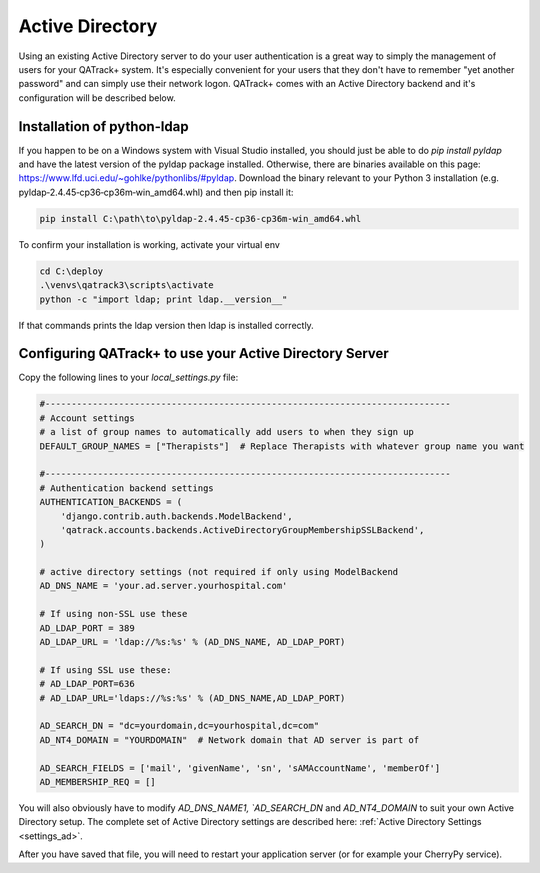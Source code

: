 .. _active_directory:

Active Directory
================

Using an existing Active Directory server to do your user authentication is a
great way to simply the management of users for your QATrack+ system.  It's
especially convenient for your users that they don't have to remember "yet
another password" and can simply use their network logon.  QATrack+ comes with
an Active Directory backend and it's configuration will be described below.

Installation of python-ldap
---------------------------

If you happen to be on a Windows system with Visual Studio installed, you
should just be able to do `pip install pyldap` and have the latest version of
the pyldap package installed.  Otherwise,  there are binaries available on this
page: https://www.lfd.uci.edu/~gohlke/pythonlibs/#pyldap.  Download the binary
relevant to your Python 3 installation (e.g.
pyldap‑2.4.45‑cp36‑cp36m‑win_amd64.whl) and then pip install it:

.. code-block:: console

    pip install C:\path\to\pyldap‑2.4.45‑cp36‑cp36m‑win_amd64.whl


To confirm your installation is working, activate your virtual env

.. code-block:: console

    cd C:\deploy
    .\venvs\qatrack3\scripts\activate
    python -c "import ldap; print ldap.__version__"

If that commands prints the ldap version then ldap is installed correctly.


Configuring QATrack+ to use your Active Directory Server
--------------------------------------------------------

Copy the following lines to your `local_settings.py` file:

.. code-block:: python

    #-----------------------------------------------------------------------------
    # Account settings
    # a list of group names to automatically add users to when they sign up
    DEFAULT_GROUP_NAMES = ["Therapists"]  # Replace Therapists with whatever group name you want

    #-----------------------------------------------------------------------------
    # Authentication backend settings
    AUTHENTICATION_BACKENDS = (
        'django.contrib.auth.backends.ModelBackend',
        'qatrack.accounts.backends.ActiveDirectoryGroupMembershipSSLBackend',
    )

    # active directory settings (not required if only using ModelBackend
    AD_DNS_NAME = 'your.ad.server.yourhospital.com'

    # If using non-SSL use these
    AD_LDAP_PORT = 389
    AD_LDAP_URL = 'ldap://%s:%s' % (AD_DNS_NAME, AD_LDAP_PORT)

    # If using SSL use these:
    # AD_LDAP_PORT=636
    # AD_LDAP_URL='ldaps://%s:%s' % (AD_DNS_NAME,AD_LDAP_PORT)

    AD_SEARCH_DN = "dc=yourdomain,dc=yourhospital,dc=com"
    AD_NT4_DOMAIN = "YOURDOMAIN"  # Network domain that AD server is part of

    AD_SEARCH_FIELDS = ['mail', 'givenName', 'sn', 'sAMAccountName', 'memberOf']
    AD_MEMBERSHIP_REQ = []

You will also obviously have to modify `AD_DNS_NAME1, `AD_SEARCH_DN` and
`AD_NT4_DOMAIN` to suit your own Active Directory setup.  The complete set of
Active Directory settings are described here: :ref:`Active Directory Settings
<settings_ad>`.

After you have saved that file, you will need to restart your application
server (or for example your CherryPy service).
